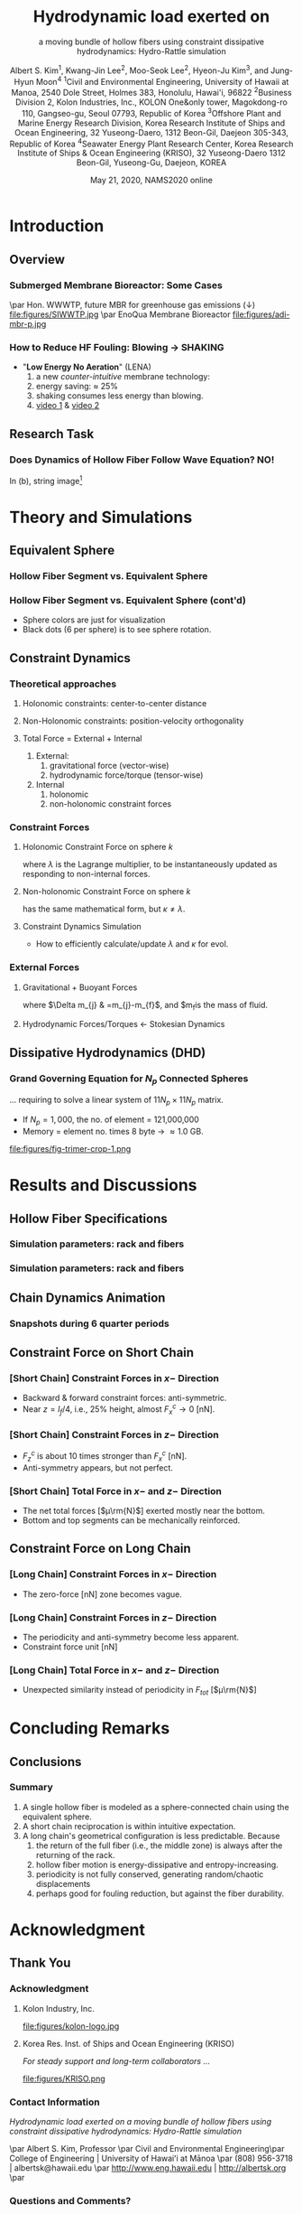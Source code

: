 #+TITLE:  Hydrodynamic load exerted on
#+SUBTITLE: a moving bundle of hollow fibers  using constraint dissipative hydrodynamics: Hydro-Rattle simulation
#+author: Albert S. Kim\textsuperscript{1}, Kwang-Jin Lee\textsuperscript{2}, Moo-Seok Lee\textsuperscript{2}, Hyeon-Ju Kim\textsuperscript{3}, and Jung-Hyun Moon\textsuperscript{4}  @@latex:\\ \vspace{.25cm} \\ @@ \tiny   \textsuperscript{1}Civil and Environmental Engineering, University of Hawaii at Manoa, 2540 Dole Street, Holmes 383, Honolulu, Hawai'i, 96822 @@latex:\\ \vspace{.1cm} \\ @@ \textsuperscript{2}Business Division 2, Kolon Industries, Inc., KOLON One&only tower, Magokdong-ro 110, Gangseo-gu, Seoul 07793, Republic of Korea @@latex:\\ \vspace{.1cm} \\ @@ \textsuperscript{3}Offshore Plant and Marine Energy Research Division, Korea Research Institute of Ships and Ocean Engineering, 32 Yuseong-Daero, 1312 Beon-Gil, Daejeon 305-343, Republic of Korea @@latex:\\ \vspace{.1cm} \\ @@ \textsuperscript{4}Seawater Energy Plant Research Center, Korea Research Institute of Ships & Ocean Engineering (KRISO), 32 Yuseong-Daero 1312 Beon-Gil, Yuseong-Gu, Daejeon, KOREA \vspace{-.75cm}
#+DATE: May 21, 2020, NAMS2020 online
# +include: "0-header.org"

#+OPTIONS: H:3  num:t ^:nil  toc:t
#+org-beamer-frame-level: 2
#+LATEX_CLASS: beamer
#+LATEX_CLASS_OPTIONS: [t,presentation]
#+LATEX_HEADER: \date{\tiny\printdayoff\today}

#+LATEX_HEADER:\usefonttheme{professionalfonts}
#+LATEX_HEADER:\usefonttheme{serif}
#+LATEX_HEADER:\usepackage[T1]{fontenc}
#+LATEX_HEADER:\usepackage[utf8]{inputenc}
#+LATEX_HEADER:\usepackage{ae,aecompl,multimedia,ifthen,ulem,amssymb,amsmath,bm,url}
#+LATEX_HEADER:\usepackage{beamerthemesplit,beamerthemeshadow}
#+LATEX_HEADER:\usepackage{booktabs}
#+LATEX_HEADER:\usepackage{mathpazo,courier} 
#+LATEX_HEADER:\usepackage{mathpazo}
#+LATEX_HEADER:\usepackage{subfigure}
#+LATEX_HEADER:\usepackage{textcomp}
#+LATEX_HEADER:\usepackage{textpos}
#+LATEX_HEADER:\usepackage{unicode-math}

#+BEAMER_HEADER:\definecolor{UBCblue}{rgb}{0.04706, 0.13725, 0.26667} % UBC Blue (primary)
#+BEAMER_HEADER:\definecolor{UBCgrey}{rgb}{0.3686, 0.5255, 0.6235} % UBC Grey (secondary)
#+BEAMER_HEADER:\definecolor{ao(english)}{rgb}{0.0, 0.5, 0.0}
#+BEAMER_HEADER:\definecolor{darkblue}{rgb}{0.097656, 0.097656, 0.43750}
#+BEAMER_HEADER:\definecolor{darkgreen}{rgb}{0.0, 0.2, 0.13}
#+BEAMER_HEADER:\definecolor{dartmouthgreen}{rgb}{0.05, 0.5, 0.06}
#+BEAMER_HEADER:\definecolor{hawaiigray}{rgb}{0.88281, 0.88281, 0.88281}   % Hex=#E2E2E2
#+BEAMER_HEADER:\definecolor{hawaiigreen}{rgb}{0.0078125, 0.27734, 0.19141}   % Hex=#024731


#+BEAMER_HEADER:\setbeamercolor*{title}{bg=green}
#+BEAMER_HEADER:\setbeamercolor{structure}{fg=dartmouthgreen}
#+BEAMER_HEADER:\setbeamercolor{frametitle}{fg=yellow!20}
#+BEAMER_HEADER:\setbeamercolor{frametitle}{fg=brown,bg=white}
#+BEAMER_HEADER:\setbeamercolor{frametitle}{fg=brown,bg=green}

#+BEAMER_THEME: Antibes
#+BEAMER_COLOR_THEME: crane 

#+BEAMER_HEADER:\setbeamercolor{palette primary}{bg=hawaiigreen,fg=white}       % top layers 
#+BEAMER_HEADER:\setbeamercolor{palette secondary}{bg=UBCblue,fg=black}         % page numbers 
#+BEAMER_HEADER:\setbeamercolor{palette tertiary}{bg=UBCblue,fg=yellow}
#+BEAMER_HEADER:\setbeamercolor{palette quaternary}{bg=darkgreen,fg=white}      % second layer
#+BEAMER_HEADER:\setbeamercolor{structure}{fg=UBCblue}                          % itemize, enumerate, etc
#+BEAMER_HEADER:\setbeamercolor{section in toc}{fg=UBCblue}                     % TOC sections
#+BEAMER_HEADER:\setbeamercolor*{title}{bg=white,fg=darkblue}                   % title page 
#+BEAMER_HEADER:\setbeamercolor{frametitle}{fg=yellow, bg=hawaiigreen}          % frame, each page of slides

#+BEAMER_HEADER:\setbeamertemplate{footline}[frame number]
#+BEAMER_HEADER:\setbeamerfont{frametitle}{size=\normalsize}
#+BEAMER_HEADER:\addtobeamertemplate{frametitle}{}{\begin{textblock*}{100mm}(1\textwidth,-0.9cm)\includegraphics[height=.8cm,width=.8cm]{images/coe-emblem-gray.png}\end{textblock*}}


* Introduction
** Overview 
*** Submerged Membrane Bioreactor: Some Cases
#+NAME:   fig:lumen-mesh-y
#+ATTR_ORG: :width 900 # 200/250/300/400/500/600
#+ATTR_LATEX: :width 3.0in
#+ATTR_HTML: :width 900px #200/250/300/400/500/600px
\par Hon. WWWTP, future MBR for greenhouse gas emissions (↓)
file:figures/SIWWTP.jpg
\par  EnoQua Membrane Bioreactor
file:figures/adi-mbr-p.jpg
# http://mmewater.com/news/greenhouse-gas-emission-estimate-siwwtph
*** How to Reduce HF Fouling:  Blowing → SHAKING
#+begin_export latex
\vspace{0.25cm}
\begin{columns}[C]
% The "c" option specifies centered vertical alignment
% while the "t" option is used for top vertical alignment
\begin{column}{.45\textwidth}
\centering
\includegraphics[height=1.75in]{figures/airdiffuser2.jpg}
\par
AERO******
% AEROSTRIP AERATORS
\end{column}
\begin{column}{.45\textwidth} % Right column and width
\centering
\includegraphics[height=1.75in]{figures/LENA-img_2018_04_29_18_45.png}
\par Kolon, LENA
\end{column}
\end{columns}
#+end_export
- "*Low Energy No Aeration*" (LENA)
  1. a new  /counter-intuitive/ membrane technology:
  2. energy saving: $\approx$ 25%
  3. shaking consumes less energy than blowing.
  4. [[https://drive.google.com/file/d/1biSZK0caHFg7mzu3PPcHoZ9_O4z7kR4d/view?usp=sharing][video 1]] & [[https://drive.google.com/file/d/1qSkZDnRfBLKfTKIlvScXDiLdXoNnRZLH/view?usp=sharing][video 2]]
     # 

** Research Task
*** Does Dynamics of Hollow Fiber Follow Wave Equation? NO!
#+begin_export latex
\vspace{0.25cm}
\begin{columns}[C]
% The "c" option specifies centered vertical alignment
% while the "t" option is used for top vertical alignment
\begin{column}{.35\textwidth}
\centering
\includegraphics[height=2in]{figures/LENA-img_2018_05_10_14_30.png}
%\includegraphics[height=2in]{figures/LENA-img_2018_04_29_18_45.png}
%#
\par (a) LENA
\end{column}
\begin{column}{.55\textwidth} % Right column and width
\centering
\includegraphics[height=2in]{figures/vib-guitar-strings.jpg}
\par (b) Vibrating guitar strings
\end{column}
\end{columns}

#+end_export
# - (a) LENA
# - (b) Vibrating guitar strings[fn:guitar]
In (b), string image[fn:guitar]
[fn:guitar] https://www.sciencesource.com/archive/Vibrations-in-Guitar-Strings-SS2781967.html

* Theory and Simulations
** Equivalent Sphere
*** Hollow Fiber Segment vs. Equivalent Sphere

#+begin_export latex
\vspace{0.25cm}
\begin{columns}[c]
% The "c" option specifies centered vertical alignment
% while the "t" option is used for top vertical alignment
\begin{column}{.45\textwidth}
\centering
\includegraphics[width=1.5in]{figures/hydroblue.jpg}\par
(a) fiber bundle
\includegraphics[width=1.5in]{figures/equiv-sphere.jpg}\par
(b) fiber seg. \& equiv. sphere
\end{column}
\begin{column}{.45\textwidth} % Right column and width
\centering
\includegraphics[height=2in]{figures/fig-trimer-rot-crop2-1.png}\par
(c) fiber as linked sphers
\end{column}
\end{columns}
#+end_export
*** Hollow Fiber Segment vs. Equivalent Sphere (cont'd)
#+begin_export latex
\vspace{0.25cm}
\begin{columns}[c]
% The "c" option specifies centered vertical alignment
% while the "t" option is used for top vertical alignment
\begin{column}{.45\textwidth}
\centering
\includegraphics[height=2.25in]{figures/fig-chain-100-spheres-nearview-t00.png}\par
%(a) fiber bundle
\end{column}
\begin{column}{.45\textwidth} % Right column and width
\centering
\includegraphics[height=2.25in]{figures/fig-chain-100-spheres-nearview-t24.png}\par
%(c) fiber as linked sphers
\end{column}
\end{columns}
#+end_export
# 
- Sphere colors are just for visualization
- Black dots (6 per sphere) is to see sphere rotation. 
** Constraint Dynamics 
*** Theoretical approaches
**** Holonomic constraints: center-to-center distance
#+begin_export latex
\begin{equation}
\sigma_{k}  =\left(\bm{r}_{k}-\bm{r}_{k+1}\right)^{2}-d_{k,k+1}^{2}=0
\end{equation}
#+end_export
**** Non-Holonomic constraints: position-velocity orthogonality
#+begin_export latex
\begin{equation}
\left(\bm{r}_{k}-\bm{r}_{k+1}\right)\cdot\left(\bm{v}_{k}-\bm{v}_{k+1}\right)=0\label{eq:orthogonal}
\end{equation}
#+end_export
**** Total Force = External + Internal
1. External:
   1.  gravitational force (vector-wise)
   2.  hydrodynamic force/torque (tensor-wise)
2. Internal
   1. holonomic
   2. non-holonomic constraint forces
*** Constraint Forces
**** Holonomic Constraint Force on sphere $k$
#+begin_export latex
\begin{align}
m_{k}\bm{a}_{k}^{c} & =\lambda_{k-1}\left(\bm{r}_{k-1}-\bm{r}_{k}\right)-\lambda_{k}\left(\bm{r}_{k}-\bm{r}_{k+1}\right)\label{eq:cstr-frc}
\end{align}
#+end_export
where $\lambda$ is the Lagrange multiplier, to be instantaneously updated as responding to non-internal forces.

**** Non-holonomic Constraint Force on sphere $k$
#+begin_export latex
\begin{equation}
m_{k}\bm{a}_{k}^{n}=\kappa_{k-1}\left(\bm{r}_{k-1}-\bm{r}_{k}\right)-\kappa_{k}\left(\bm{r}_{k}-\bm{r}_{k+1}\right)
\end{equation}
#+end_export
has the same mathematical form, but $\kappa\ne\lambda$.
**** Constraint  Dynamics Simulation
- How to efficiently calculate/update $\lambda$ and $\kappa$ for evol.
*** External Forces
**** Gravitational + Buoyant Forces
#+begin_export latex
\begin{equation}
\bm{F}_{j}^{G}  =\Delta m_{j}\bm{g}
\end{equation}
#+end_export
where $\Delta m_{j} & =m_{j}-m_{f}$, and $m_{f}is the mass of fluid.
**** Hydrodynamic Forces/Torques ← Stokesian Dynamics
#+begin_export latex
\begin{equation}
\left[\begin{array}{c}
\bm{U}^{\infty}-\bm{v}_{j}\\
\Omega^{\infty}-\bm{\omega}_{j}\\
\bm{E}^{\infty}\phantom{--\bm{0}_{i}}
\end{array}\right]=\sum_{k=1}^{N_{p}}\left[\begin{array}{ccc}
\bm{a}_{jk} & \tilde{\bm{b}}_{jk} & \tilde{\bm{b}}_{jk}\\
\bm{b}_{jk} & \bm{c}_{jk} & \tilde{\bm{h}}_{jk}\\
\bm{g}_{jk} & \bm{h}_{jk} & \bm{m}_{jk}
\end{array}\right]\cdot\left[\begin{array}{c}
\bm{F}_{k}^{H}\\
\bm{T}_{k}^{H}\\
\bm{S}_{k}^{H}
\end{array}\right]\label{eq:grandMobil}
\end{equation}
where $\left[\bm{F}_{k}^{H},\bm{T}_{k}^{H},\bm{S}_{k}^{H}\right]^{\mathrm{tr}}$
is hydrodynamic force, torque, stresslet vectors, in an ambient flow field:
\begin{equation}
\bm{v}^{D}\left(\bm{r}_{j}\right)=\bm{U}^{\infty}+\bm{\Omega}^{\infty}\times\bm{x}+\bm{E}^{\infty}:\bm{x}\quad\mathrm{for}\quad\bm{x}\in S_{j}
\end{equation}
#+end_export
# , acting
# on sphere $k$ in the presence of other particles, and the matrix
# multiplied to $\left[\bm{F}_{k}^{H},\bm{T}_{k}^{H},\bm{S}_{k}^{H}\right]^{\mathrm{tr}}$
# is called the grand mobility matrix.

** Dissipative Hydrodynamics (DHD)
*** Grand Governing Equation for $N_p$ Connected Spheres
... requiring to solve a linear system of $11N_{p}\times 11N_{p}$ matrix.
#+begin_export latex
\begin{equation}
\left[\begin{array}{cc}
m_{k} & 0\\
0 & I_{k}
\end{array}\right]\left[\begin{array}{c}
\bm{a}_{k}\\
\bm{\alpha}_{k}
\end{array}\right]=\left[\begin{array}{c}
\bm{F}_{k}^{H}\\
\bm{T}_{k}^{H}
\end{array}\right]+\left[\begin{array}{c}
\bm{F}_{k}^{E}\\
0
\end{array}\right]+\left[\begin{array}{c}
\bm{F}_{k}^{C}\\
0
\end{array}\right]\label{eq:goveq}
\end{equation}
#+end_export
- If $N_{p}= 1,000$, the no. of element = 121,000,000
-  Memory = element no. times 8 byte → \approx1.0 GB.
#+NAME:   fig:lumen-mesh-y
#+ATTR_ORG: :width 900 # 200/250/300/400/500/600
#+ATTR_LATEX: :width 2.0in
#+ATTR_HTML: :width 900px #200/250/300/400/500/600px
file:figures/fig-trimer-crop-1.png
#

* Results and Discussions
** Hollow Fiber Specifications
*** Simulation parameters: rack and fibers
#+begin_export latex

\begin{table}[H]
\centering{}%
\begin{tabular}{|l|l|r|r|}
\hline
 & Variables & Value & Value\tabularnewline
\hline
\hline
\multirow{Rack} & Fiber length {[}mm{]}, $L_{f}$ & 1000 & 2000\tabularnewline
\cline{2-4}
 & Number of spheres, $N_{p}$ & 500 & 1000\tabularnewline
\cline{2-4}
 & Stack height {[}mm{]}, $H=L_{f}/(1+R_{st})$ & 998 & 1996\tabularnewline
\cline{2-4}
 & Oscillation Amplitude {[}mm{]}, $A$ & 6.0 & 12.0\tabularnewline
\cline{2-4}
 & Oscillation frequency {[}Hz{]}, $\omega$ & 0.46 & 0.46\tabularnewline
\hline
\end{tabular}\caption{\label{tab:stack-parameters}Simulation parameters of the rack and
fibers, where the oscillation amplitude is calculated as $A=0.06\,L_{f}$
and the stack ratio of $R_{\mathrm{st}}=0.2\,\%$ is used. Based on
the common frequency, the period of the rack oscillation is calculated
as $\tau=2.1739$ s.}
\end{table}

#+end_export
#
*** Simulation parameters: rack and fibers
#+begin_export latex
\begin{table}[H]
\centering{}%
\begin{tabular}{|l|l|r|r|}
\hline
 & Variables & PVDF & PET\tabularnewline
\hline
\hline
\multirow{Fiber} & Solid density, $\rho_{s}$ & 1.780 & 1.380\tabularnewline
\cline{2-4}
 & Outer diameter {[}mm{]}, $d_{o}=2a_{f}$ & 2.000 & 2.000\tabularnewline
\cline{2-4}
 & Inner diameter {[}mm{]}, $d_{i}=2a_{f}^{\prime}$ & 1.600 & 0.700\tabularnewline
\cline{2-4}
 & Thickness {[}mm{]}, $a_{f}-a_{^{\prime}f}$ & 0.200 & 0.650\tabularnewline
\cline{2-4}
 & Porosity {[}-{]}, $\epsilon$ & 0.650 & 0.650\tabularnewline
\cline{2-4}
 & Water-filled fiber material density, $\bar{\rho}_{f}$ & 1.273 & 1.133\tabularnewline
\cline{2-4}
 & Mass of cylindrical segment {[}mg{]}, $m_{s}$ & 6.901 & 7.017\tabularnewline
\hline
\multirow{Sphere} & Volume {[}mm\textsuperscript{3}{]} & 4.189 & 4.189\tabularnewline
\cline{2-4}
 & Specific gravity {[}\textendash {]}, $s_{g}$ & 1.647 & 1.675\tabularnewline
\hline
\end{tabular}\caption{\label{tab:HF-parameters}Simulation parameters of the rack and fibers
and equivalent spheres, made of polyvinylidene fluoride (PVDF) and
polyethylene terephthalate (PET).}
\end{table}
#+end_export

** Chain Dynamics Animation
*** Snapshots during 6 quarter periods
#+begin_export latex
\vspace{0.25cm}
\begin{columns}[c]
% The "c" option specifies centered vertical alignment
% while the "t" option is used for top vertical alignment
\begin{column}{.25\textwidth}
\centering
\includegraphics[height=2.75in]{figures/pvdf_short_time_shots_1p5zoom_crop_anno_arrow2.png}
\par
\end{column}
\begin{column}{.65\textwidth} % Right column and width
Periodic motion
\begin{itemize}
\item 0: initial rightmost position
\item 1: $t=\tau_{1/4}$ after a \textbf{quarter period}
\item 2: $t=2\tau_{1/4}$ after two quarter period
\item 3: $t=3\tau_{1/4}$ after a half period
\item 4: $t=4\tau_{1/4}$ after a full period
\item 5: $t=5\tau_{1/4}$ after 1.25 period
\item 6: $t=6\tau_{1/4}$ after 1.50 period
\end{itemize}
where $\tau_{1/4}=\tau/4$ is a quarter period.
\end{column}
\end{columns}
#+end_export

** Constraint Force on Short Chain
*** [Short Chain] Constraint  Forces in $x-$ Direction
- Backward & forward constraint forces: anti-symmetric.
- Near $z=l_{f}/4$, i.e., 25% height, almost $F_x^c\to 0$ [nN].
#+begin_export latex
%\vspace{0.25cm}
\begin{columns}[c]
% The "c" option specifies centered vertical alignment
% while the "t" option is used for top vertical alignment
\begin{column}{.45\textwidth}
\centering
\includegraphics[width=1.75in]{figures/cXpvdf500FC1.png}\par
\end{column}
\begin{column}{.45\textwidth} % Right column and width
\centering
\includegraphics[width=1.75in]{figures/cXpvdf500FC2.png}\par
\end{column}
\end{columns}
#+end_export
#
*** [Short Chain] Constraint  Forces in $z-$ Direction
- $F_z^c$ is about 10 times stronger than $F_x^c$ [nN].
- Anti-symmetry appears, but not perfect.
#+begin_export latex
\begin{columns}[c]
% The "c" option specifies centered vertical alignment
% while the "t" option is used for top vertical alignment
\begin{column}{.45\textwidth}
\centering
\includegraphics[width=1.75in]{figures/cZpvdf500FC1.png}\par
\end{column}
\begin{column}{.45\textwidth} % Right column and width
\centering
\includegraphics[width=1.75in]{figures/cZpvdf500FC2.png}\par
\end{column}
\end{columns}
#+end_export

*** [Short Chain] Total  Force  in $x-$ and $z-$ Direction
- The net total forces [$\mu\rm{N}$] exerted mostly near the bottom.
- Bottom and top segments can be mechanically reinforced.
#+begin_export latex
\begin{columns}[c]
% The "c" option specifies centered vertical alignment
% while the "t" option is used for top vertical alignment
\begin{column}{.45\textwidth}
\centering
\includegraphics[width=1.75in]{figures/cXpvdf500FTS.png}\par
\end{column}
\begin{column}{.45\textwidth} % Right column and width
\centering
\includegraphics[width=1.75in]{figures/cZpvdf500FTS.png}\par
\end{column}
\end{columns}
#+end_export

** Constraint Force on Long Chain
***  [Long Chain] Constraint  Forces  in $x-$ Direction
- The zero-force  [nN] zone becomes vague.
#+begin_export latex
\begin{columns}[c]
% The "c" option specifies centered vertical alignment
% while the "t" option is used for top vertical alignment
\begin{column}{.45\textwidth}
\centering
\includegraphics[width=1.75in]{figures/cXpvdf1000FC1.png}\par
\end{column}
\begin{column}{.45\textwidth} % Right column and width
\centering
\includegraphics[width=1.75in]{figures/cXpvdf1000FC2.png}\par
\end{column}
\end{columns}
#+end_export

***  [Long Chain] Constraint  Forces  in $z-$ Direction
- The periodicity and anti-symmetry become less apparent.
- Constraint force unit [nN]
#+begin_export latex
\begin{columns}[c]
% The "c" option specifies centered vertical alignment
% while the "t" option is used for top vertical alignment
\begin{column}{.45\textwidth}
\centering
\includegraphics[width=1.75in]{figures/cZpvdf1000FC1.png}\par
\end{column}
\begin{column}{.45\textwidth} % Right column and width
\centering
\includegraphics[width=1.75in]{figures/cZpvdf1000FC2.png}\par
\end{column}
\end{columns}
#+end_export

***  [Long Chain] Total Force  in $x-$ and $z-$ Direction
- Unexpected similarity instead of periodicity in  $F_{tot}$ [$\mu\rm{N}$]
#+begin_export latex
\begin{columns}[c]
% The "c" option specifies centered vertical alignment
% while the "t" option is used for top vertical alignment
\begin{column}{.45\textwidth}
\centering
\includegraphics[width=1.75in]{figures/cXpvdf1000FTS.png}\par
\end{column}
\begin{column}{.45\textwidth} % Right column and width
\centering
\includegraphics[width=1.75in]{figures/cZpvdf1000FTS.png}\par
\end{column}
\end{columns}
#+end_export

* Concluding Remarks
** Conclusions
*** Summary
1. A single hollow fiber is modeled as a sphere-connected chain using the equivalent sphere.
2. A short chain reciprocation is within intuitive expectation.
3. A long chain's geometrical configuration is less predictable. Because
   1. the return of the full fiber (i.e., the middle zone) is always after the returning of the rack.
   2. hollow fiber motion is energy-dissipative and entropy-increasing.
   3. periodicity is not fully conserved, generating random/chaotic displacements
   4. perhaps good for fouling reduction, but against the fiber durability.

* Acknowledgment
** Thank You
*** Acknowledgment
**** Kolon Industry, Inc.
#+NAME:   fig:lumen-mesh-y
#+ATTR_ORG: :width 900 # 200/250/300/400/500/600
#+ATTR_LATEX: :width 2.0in
#+ATTR_HTML: :width 900px #200/250/300/400/500/600px
file:figures/kolon-logo.jpg
#+begin_export latex
\vspace{-0.25cm}
\large
\centering
\textbf{KO}rea + Ny\textbf{LON} = KOLON (from 1957)
\normalsize
#+end_export

**** Korea Res. Inst. of Ships and Ocean Engineering (KRISO)
/For steady support and long-term collaborators .../
#+NAME:   fig:lumen-mesh-y
#+ATTR_ORG: :width 900 # 200/250/300/400/500/600
#+ATTR_LATEX: :width 1.75in
#+ATTR_HTML: :width 900px #200/250/300/400/500/600px
file:figures/KRISO.png


*** Contact Information
\centering
\vspace{.3cm}
\textit{Hydrodynamic load exerted on a moving bundle of hollow fibers  using constraint dissipative hydrodynamics: Hydro-Rattle simulation}

\par \vspace{.3cm}
Albert S. Kim, Professor
\par \vspace{.3cm}
\normalsize
Civil and Environmental Engineering\par
College of Engineering $|$ University of Hawaiʻi at Mānoa
\par
(808) 956-3718 $|$ albertsk@hawaii.edu
\par
\vspace{.3cm}
http://www.eng.hawaii.edu $|$ http://albertsk.org
\par
\vspace{.3cm}

*** Questions and Comments?
#+NAME:   fig:lumen-mesh-y
# +CAPTION: in $+y$ direction. 
#+ATTR_ORG: :width 900 # 200/250/300/400/500/600
#+ATTR_LATEX: :width 4.0in
#+ATTR_HTML: :width 900px #200/250/300/400/500/600px
file:figures/Question-mark.jpg
 


# \includegraphics[width=2in]{images/coe-logo-title.png}
    
